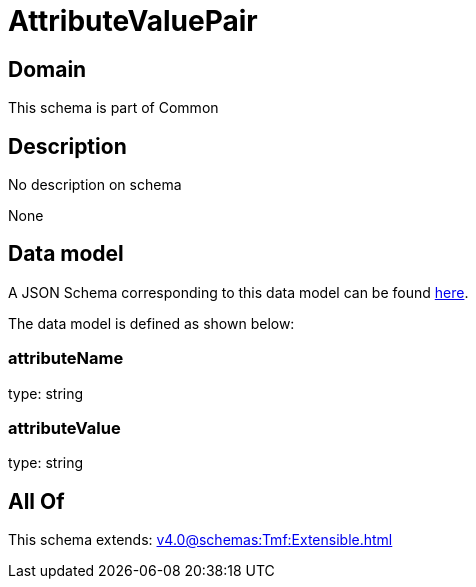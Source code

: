 = AttributeValuePair

[#domain]
== Domain

This schema is part of Common

[#description]
== Description

No description on schema

None

[#data_model]
== Data model

A JSON Schema corresponding to this data model can be found https://tmforum.org[here].

The data model is defined as shown below:


=== attributeName
type: string


=== attributeValue
type: string


[#all_of]
== All Of

This schema extends: xref:v4.0@schemas:Tmf:Extensible.adoc[]
